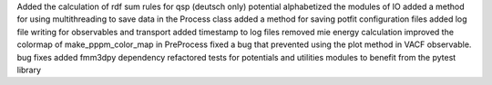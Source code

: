 Added the calculation of rdf sum rules for qsp (deutsch only) potential
alphabetized the modules of IO
added a method for using multithreading to save data in the Process class
added a method for saving potfit configuration files
added log file writing for observables and transport
added timestamp to log files
removed mie energy calculation
improved the colormap of make_pppm_color_map in PreProcess
fixed a bug that prevented using the plot method in VACF observable.
bug fixes
added fmm3dpy dependency
refactored tests for potentials and utilities modules to benefit from the pytest library